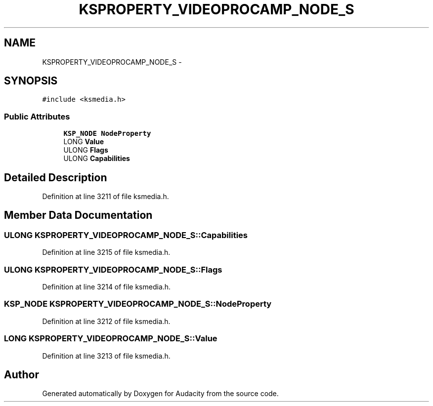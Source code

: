 .TH "KSPROPERTY_VIDEOPROCAMP_NODE_S" 3 "Thu Apr 28 2016" "Audacity" \" -*- nroff -*-
.ad l
.nh
.SH NAME
KSPROPERTY_VIDEOPROCAMP_NODE_S \- 
.SH SYNOPSIS
.br
.PP
.PP
\fC#include <ksmedia\&.h>\fP
.SS "Public Attributes"

.in +1c
.ti -1c
.RI "\fBKSP_NODE\fP \fBNodeProperty\fP"
.br
.ti -1c
.RI "LONG \fBValue\fP"
.br
.ti -1c
.RI "ULONG \fBFlags\fP"
.br
.ti -1c
.RI "ULONG \fBCapabilities\fP"
.br
.in -1c
.SH "Detailed Description"
.PP 
Definition at line 3211 of file ksmedia\&.h\&.
.SH "Member Data Documentation"
.PP 
.SS "ULONG KSPROPERTY_VIDEOPROCAMP_NODE_S::Capabilities"

.PP
Definition at line 3215 of file ksmedia\&.h\&.
.SS "ULONG KSPROPERTY_VIDEOPROCAMP_NODE_S::Flags"

.PP
Definition at line 3214 of file ksmedia\&.h\&.
.SS "\fBKSP_NODE\fP KSPROPERTY_VIDEOPROCAMP_NODE_S::NodeProperty"

.PP
Definition at line 3212 of file ksmedia\&.h\&.
.SS "LONG KSPROPERTY_VIDEOPROCAMP_NODE_S::Value"

.PP
Definition at line 3213 of file ksmedia\&.h\&.

.SH "Author"
.PP 
Generated automatically by Doxygen for Audacity from the source code\&.
